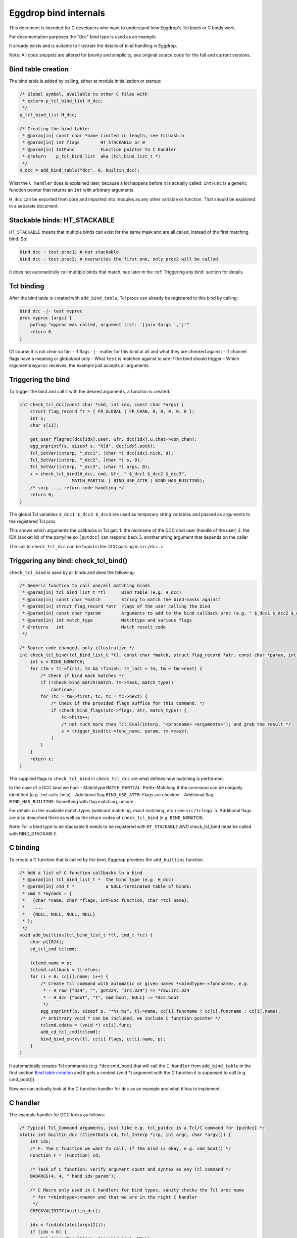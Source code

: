
Eggdrop bind internals
======================

This document is intended for C developers who want to understand how
Eggdrop's Tcl binds or C binds work.

For documentation purposes the "dcc" bind type is used as an example.

It already exists and is suitable to illustrate the details of bind
handling in Eggdrop.

Note: All code snippets are altered for brevity and simplicity, see
original source code for the full and current versions.

Bind table creation
-------------------

The bind table is added by calling, either at module initialization or
startup:

.. code-block:: c

    /* Global symbol, available to other C files with
     * extern p_tcl_bind_list H_dcc;
     */
    p_tcl_bind_list H_dcc;

    /* Creating the bind table:
     * @param[in] const char *name Limited in length, see tclhash.h
     * @param[in] int flags        HT_STACKABLE or 0
     * @param[in] IntFunc          Function pointer to C handler
     * @return    p_tcl_bind_list  aka (tcl_bind_list_t *)
     */
    H_dcc = add_bind_table("dcc", 0, builtin_dcc); 

What the ``C handler`` does is explained later, because a lot happens before
it is actually called. ``IntFunc`` is a generic function pointer that returns
an ``int`` with arbitrary arguments.

``H_dcc`` can be exported from core and imported into modules as any other variable
or function. That should be explained in a separate document.

Stackable binds: HT_STACKABLE
-----------------------------

``HT_STACKABLE`` means that multiple binds can exist for the same mask and are
all called, instead of the first matching bind. So:

.. code-block:: tcl

    bind dcc - test proc1; # not stackable
    bind dcc - test proc2; # overwrites the first one, only proc2 will be called

It does not automatically call multiple binds that match, see later in the
:ref:`Triggering any bind` section for details.

Tcl binding
-----------

After the bind table is created with ``add_bind_table``, Tcl procs can already be
registered to this bind by calling:

.. code-block:: tcl

    bind dcc -|- test myproc
    proc myproc {args} {
        putlog "myproc was called, argument list: '[join $args ',']'"
        return 0
    }

Of course it is not clear so far:
- If flags ``-|-`` matter for this bind at all and what they are checked against
- If channel flags have a meaning or global/bot only
- What ``test`` is matched against to see if the bind should trigger
- Which arguments ``myproc`` receives, the example just accepts all arguments

Triggering the bind
-------------------

To trigger the bind and call it with the desired arguments, a function is created.

.. code-block:: c

    int check_tcl_dcc(const char *cmd, int idx, const char *args) {
        struct flag_record fr = { FR_GLOBAL | FR_CHAN, 0, 0, 0, 0, 0 };
        int x;
        char s[11];

        get_user_flagrec(dcc[idx].user, &fr, dcc[idx].u.chat->con_chan);
        egg_snprintf(s, sizeof s, "%ld", dcc[idx].sock);
        Tcl_SetVar(interp, "_dcc1", (char *) dcc[idx].nick, 0);
        Tcl_SetVar(interp, "_dcc2", (char *) s, 0);
        Tcl_SetVar(interp, "_dcc3", (char *) args, 0);
        x = check_tcl_bind(H_dcc, cmd, &fr, " $_dcc1 $_dcc2 $_dcc3",
                        MATCH_PARTIAL | BIND_USE_ATTR | BIND_HAS_BUILTINS);
        /* snip ..., return code handling */
        return 0;
    }

The global Tcl variables ``$_dcc1 $_dcc2 $_dcc3`` are used as temporary
string variables and passed as arguments to the registered Tcl proc.

This shows which arguments the callbacks in Tcl get:
1. the nickname of the DCC chat user (handle of the user)
2. the IDX (socket id) of the partyline so ``[putdcc]`` can respond back
3. another string argument that depends on the caller

The call to ``check_tcl_dcc`` can be found in the DCC parsing in ``src/dcc.c``.

Triggering any bind: check_tcl_bind()
-------------------------------------

``check_tcl_bind`` is used by all binds and does the following:

.. code-block:: c

    /* Generic function to call one/all matching binds
     * @param[in] tcl_bind_list_t *tl      Bind table (e.g. H_dcc)
     * @param[in] const char *match        String to match the bind-masks against
     * @param[in] struct flag_record *atr  Flags of the user calling the bind
     * @param[in] const char *param        Arguments to add to the bind callback proc (e.g. " $_dcc1 $_dcc2 $_dcc3")
     * @param[in] int match_type           Matchtype and various flags
     * @returns   int                      Match result code
     */

    /* Source code changed, only illustrative */
    int check_tcl_bind(tcl_bind_list_t *tl, const char *match, struct flag_record *atr, const char *param, int match_type) {
        int x = BIND_NOMATCH;
        for (tm = tl->first; tm && !finish; tm_last = tm, tm = tm->next) {
            /* Check if bind mask matches */
            if (!check_bind_match(match, tm->mask, match_type))
                continue;
            for (tc = tm->first; tc; tc = tc->next) {
                /* Check if the provided flags suffice for this command. */
                if (check_bind_flags(&tc->flags, atr, match_type)) {
                    tc->hits++;
                    /* not much more than Tcl_Eval(interp, "<procname> <arguments>"); and grab the result */
                    x = trigger_bind(tc->func_name, param, tm->mask);
                }
            }
        }
        return x;
    }

The supplied flags to ``check_tcl_bind`` in ``check_tcl_dcc`` are what defines how matching is performed.

In the case of a DCC bind we had:
- Matchtype ``MATCH_PARTIAL``: Prefix-Matching if the command can be uniquely identified (e.g. .hel calls .help)
- Additional flag ``BIND_USE_ATTR``: Flags are checked
- Additional flag ``BIND_HAS_BUILTINS``: Something with flag matching, unsure

For details on the available match types (wildcard matching, exact matching, etc.) see ``src/tclegg.h``.
Additional flags are also described there as well as the return codes of ``check_tcl_bind`` (e.g. ``BIND_NOMATCH``).

Note: For a bind type to be stackable it needs to be registered with ``HT_STACKABLE`` *AND* check_tcl_bind must be called with BIND_STACKABLE.

C binding
---------

To create a C function that is called by the bind, Eggdrop provides the ``add_builtins`` function.

.. code-block:: c

    /* Add a list of C function callbacks to a bind
     * @param[in] tcl_bind_list_t *  the bind type (e.g. H_dcc)
     * @param[in] cmd_t *            a NULL-terminated table of binds:
     * cmd_t *mycmds = {
     *   {char *name, char *flags, IntFunc function, char *tcl_name},
     *   ...,
     *   {NULL, NULL, NULL, NULL}
     * };
     */
    void add_builtins(tcl_bind_list_t *tl, cmd_t *cc) {
        char p[1024];
        cd_tcl_cmd tclcmd;

        tclcmd.name = p;
        tclcmd.callback = tl->func;
        for (i = 0; cc[i].name; i++) {
            /* Create Tcl command with automatic or given names *<bindtype>:<funcname>, e.g.
             * - H_raw {"324", "", got324, "irc:324"} => *raw:irc:324
             * - H_dcc {"boot", "t", cmd_boot, NULL} => *dcc:boot
             */
            egg_snprintf(p, sizeof p, "*%s:%s", tl->name, cc[i].funcname ? cc[i].funcname : cc[i].name);
            /* arbitrary void * can be included, we include C function pointer */
            tclcmd.cdata = (void *) cc[i].func;
            add_cd_tcl_cmd(tclcmd);
            bind_bind_entry(tl, cc[i].flags, cc[i].name, p);
        }
    }

It automatically creates Tcl commands (e.g. \*dcc:cmd_boot) that will call the ``C handler`` from ``add_bind_table``
in the first section `Bind table creation`_  and it gets a context (void \*) argument with the C function it is supposed to call (e.g. cmd_boot()).

Now we can actually look at the C function handler for dcc as an example and what it has to implement.

C handler
---------

The example handler for DCC looks as follows:

.. code-block:: c

    /* Typical Tcl_Command arguments, just like e.g. tcl_putdcc is a Tcl/C command for [putdcc] */
    static int builtin_dcc (ClientData cd, Tcl_Interp *irp, int argc, char *argv[]) {
        int idx;
        /* F: The C function we want to call, if the bind is okay, e.g. cmd_boot() */
        Function F = (Function) cd;

        /* Task of C function: verify argument count and syntax as any Tcl command */
        BADARGS(4, 4, " hand idx param");

        /* C Macro only used in C handlers for bind types, sanity checks the Tcl proc name
         * for *<bindtype>:<name> and that we are in the right C handler
         */
        CHECKVALIDITY(builtin_dcc);

        idx = findidx(atoi(argv[2]));
        if (idx < 0) {
            Tcl_AppendResult(irp, "invalid idx", NULL);
            return TCL_ERROR;
        }

        /* Call the desired C function, e.g. cmd_boot() with their arguments */
        F(dcc[idx].user, idx, argv[3]);
        Tcl_ResetResult(irp);
        Tcl_AppendResult(irp, "0", NULL);
        return TCL_OK;
    }

This is finally the part where we see the arguments a C function gets for a DCC bind as opposed to a Tcl proc.
``F(dcc[idx].user, idx, argv[3])``:
1. User information as struct userrec \*
2. IDX as int
3. The 3rd string argument from the Tcl call to \*dcc:cmd_boot, which was ``$_dcc3`` which was ``args`` to ``check_tcl_dcc`` which was everything after the dcc command

So this is how we register C callbacks for binds:

.. code-block:: c

    /* We know the return value is ignored because the return value of F
     * in builtin_dcc is ignored, but it could be used, so it can be void
     */
    void cmd_boot(struct userrec *u, int idx, char *par) { /* snip */ }

    cmd_t *mycmds = {
        {"boot", "t", (IntFunc) cmd_boot, NULL /* automatic name: *dcc:boot */},
        {NULL, NULL, NULL, NULL}
    };
    add_builtins(H_dcc, mycmds);

Summary
-------

In summary, this is how the dcc bind is called:
- ``check_tcl_dcc()`` creates Tcl variables ``$_dcc1 $_dcc2 $_dcc3`` and lets ``check_tcl_bind`` call the binds
- Tcl binds are done at this point
- C binds mean the Tcl command associated with the bind is ``*dcc:boot`` which calls ``builtin_dcc`` which gets ``cmd_boot`` as ``ClientData cd`` argument
- ``buildin_dcc`` performs some sanity checking to avoid crashes and then calls ``cmd_boot() aka F()`` with the arguments it wants C callbacks to have

Example edited and annotated gdb backtrace in cmd_boot after doing .boot test on the partyline as user thommey with typical owner flags.

::

    #0  cmd_boot (u=0x55e8bd8a49b0, idx=4, par=0x55e8be6a0010 "test") at cmds.c:614
        *u = {next = 0x55e8bd8aec90, handle = "thommey", flags = 8977024, flags_udef = 0, chanrec = 0x55e8bd8aeae0, entries = 0x55e8bd8a4a10}
    #1  builtin_dcc (cd=0x55e8bbf002d0 <cmd_boot>, irp=0x55e8bd59b1c0, argc=4, argv=0x55e8bd7e3e00) at tclhash.c:678
        idx = 4
        argv = {0x55e8be642fa0 "*dcc:boot", 0x55e8be9f6bd0 "thommey", 0x55e8be7d9020 "4", 0x55e8be6a0010 "test", 0x0}
        F = 0x55e8bbf002d0 <cmd_boot>
    #5  Tcl_Eval (interp=0x55e8bd59b1c0, script = "*dcc:boot $_dcc1 $_dcc2 $_dcc3") from /usr/lib/x86_64-linux-gnu/libtcl8.6.so
        Tcl: return $_dcc1 = "thommey"
        Tcl: return $_dcc2 = "4"
        Tcl: return $_dcc3 = "test"
        Tcl: return $lastbind = "boot" (set automatically by trigger_bind)
    #8  trigger_bind (proc=proc@entry=0x55e8bd5efda0 "*dcc:boot", param=param@entry=0x55e8bbf4112b " $_dcc1 $_dcc2 $_dcc3", mask=mask@entry=0x55e8bd5efd40 "boot") at tclhash.c:742
    #9  check_tcl_bind (tl=0x55e8bd5eecb0 <H_dcc>, match=match@entry=0x7ffcf3f9dac1 "boot", atr=atr@entry=0x7ffcf3f9d100, param=param@entry=0x55e8bbf4112b " $_dcc1 $_dcc2 $_dcc3", match_type=match_type@entry=80) at tclhash.c:942
        proc = 0x55e8bd5efda0 "*dcc:boot"
        mask = 0x55e8bd5efd40 "boot"
        brkt = 0x7ffcf3f9dac6 "test"
    #10 check_tcl_dcc (cmd=cmd@entry=0x7ffcf3f9dac1 "boot", idx=idx@entry=4, args=0x7ffcf3f9dac6 "test") at tclhash.c:974
        fr = {match = 5, global = 8977024, udef_global = 0, bot = 0, chan = 0, udef_chan = 0}
    #11 dcc_chat (idx=idx@entry=4, buf=<optimized out>, i=<optimized out>) at dcc.c:1068
        v = 0x7ffcf3f9dac1 "boot"


